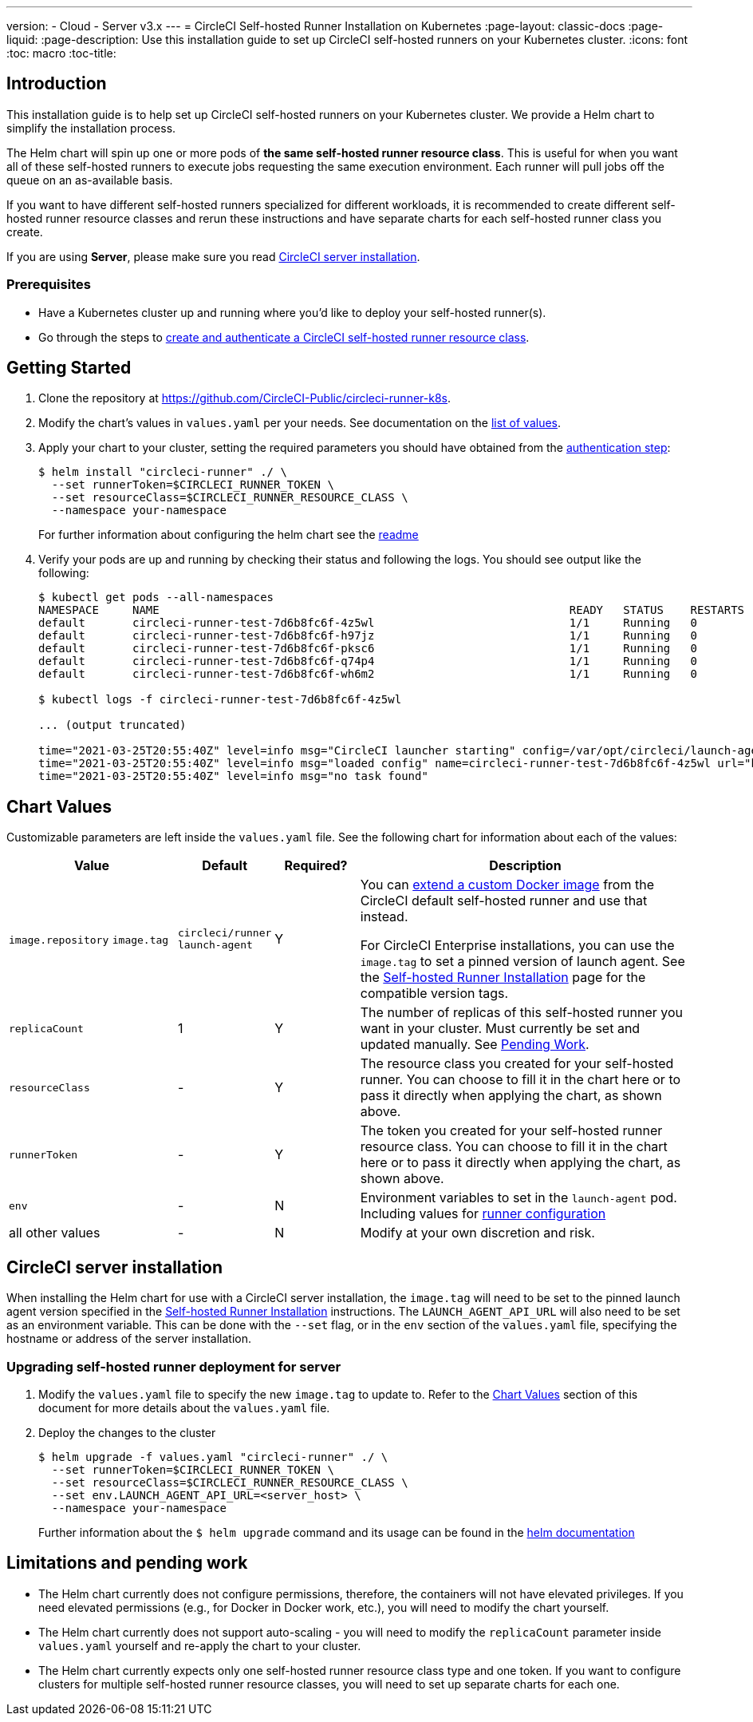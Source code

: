 ---
version:
- Cloud
- Server v3.x
---
= CircleCI Self-hosted Runner Installation on Kubernetes
:page-layout: classic-docs
:page-liquid:
:page-description: Use this installation guide to set up CircleCI self-hosted runners on your Kubernetes cluster.
:icons: font
:toc: macro
:toc-title:

toc::[]

[#introduction]
== Introduction

This installation guide is to help set up CircleCI self-hosted runners on your Kubernetes cluster. We provide a Helm chart to simplify the installation process.

The Helm chart will spin up one or more pods of *the same self-hosted runner resource class*. This is useful for when you want all of these self-hosted runners to execute jobs requesting the same execution environment. Each runner will pull jobs off the queue on an as-available basis.

If you want to have different self-hosted runners specialized for different workloads, it is recommended to create different self-hosted runner resource classes and rerun these instructions and have separate charts for each self-hosted runner class you create.

If you are using **Server**, please make sure you read <<circleci-server-installation, CircleCI server installation>>.

[#prerequisites]
=== Prerequisites
* Have a Kubernetes cluster up and running where you'd like to deploy your self-hosted runner(s).
* Go through the steps to <<runner-installation#authentication,create and authenticate a CircleCI self-hosted runner resource class>>.

[#getting-started]
== Getting Started
. Clone the repository at https://github.com/CircleCI-Public/circleci-runner-k8s.
. Modify the chart's values in `+values.yaml+` per your needs. See documentation on the <<chart-values,list of values>>.
. Apply your chart to your cluster, setting the required parameters you should have obtained from the <<runner-installation#authentication,authentication step>>:
+
```shell
$ helm install "circleci-runner" ./ \
  --set runnerToken=$CIRCLECI_RUNNER_TOKEN \
  --set resourceClass=$CIRCLECI_RUNNER_RESOURCE_CLASS \
  --namespace your-namespace
```
+

For further information about configuring the helm chart see the https://github.com/CircleCI-Public/circleci-runner-k8s#setup[readme] 

. Verify your pods are up and running by checking their status and following the logs. You should see output like the following:
+
```shell
$ kubectl get pods --all-namespaces
NAMESPACE     NAME                                                             READY   STATUS    RESTARTS   AGE
default       circleci-runner-test-7d6b8fc6f-4z5wl                             1/1     Running   0          28h
default       circleci-runner-test-7d6b8fc6f-h97jz                             1/1     Running   0          28h
default       circleci-runner-test-7d6b8fc6f-pksc6                             1/1     Running   0          28h
default       circleci-runner-test-7d6b8fc6f-q74p4                             1/1     Running   0          28h
default       circleci-runner-test-7d6b8fc6f-wh6m2                             1/1     Running   0          28h

$ kubectl logs -f circleci-runner-test-7d6b8fc6f-4z5wl

... (output truncated)

time="2021-03-25T20:55:40Z" level=info msg="CircleCI launcher starting" config=/var/opt/circleci/launch-agent-config.yaml
time="2021-03-25T20:55:40Z" level=info msg="loaded config" name=circleci-runner-test-7d6b8fc6f-4z5wl url="https://runner.circleci.com"
time="2021-03-25T20:55:40Z" level=info msg="no task found"
```

[#chart-values]
== Chart Values

Customizable parameters are left inside the `+values.yaml+` file. See the following chart for information about each of the values:

[.table]
[cols=4*, options="header"]
[cols="2,1,1,4"]
|===
| Value             | Default   | Required? | Description

| `+image.repository+`
`+image.tag+`
| `+circleci/runner+`
`+launch-agent+`
| Y
| You can xref:runner-installation-docker.adoc[extend a custom Docker image] from the CircleCI default self-hosted runner and use that instead.

For CircleCI Enterprise installations, you can use the `+image.tag+` to set a pinned version of launch agent. See the xref:runner-installation-cli.adoc#self-hosted-runners-for-server-compatibility[Self-hosted Runner Installation] page for the compatible version tags.

| `+replicaCount+`  | 1         | Y         | The number of replicas of this self-hosted runner you want in your cluster. Must currently be set and updated manually. See <<limitationspending-work,Pending Work>>.

| `+resourceClass+` | -         | Y         | The resource class you created for your self-hosted runner. You can choose to fill it in the chart here or to pass it directly when applying the chart, as shown above.

| `+runnerToken+`   | -         | Y         | The token you created for your self-hosted runner resource class. You can choose to fill it in the chart here or to pass it directly when applying the chart, as shown above.

| `+env+`           | -         | N         | Environment variables to set in the `launch-agent` pod. Including values for xref:runner-config-reference.adoc[runner configuration] 

| all other values  | -         | N         | Modify at your own discretion and risk.

|===

[#circleci-server-installation]
== CircleCI server installation

When installing the Helm chart for use with a CircleCI server installation, the `+image.tag+` will need to be set to the pinned launch agent version specified in the xref:runner-installation-cli.adoc#self-hosted-runners-for-server-compatibility[Self-hosted Runner Installation] instructions. The `LAUNCH_AGENT_API_URL` will also need to be set as an environment variable. This can be done with the `--set` flag, or in the `env` section of the `values.yaml` file, specifying the hostname or address of the server installation.

[#upgrading-self-hosted-runner-deployment-for-server]
=== Upgrading self-hosted runner deployment for server

. Modify the `+values.yaml+` file to specify the new `+image.tag+` to update to. Refer to the <<Chart Values>> section of this document for more details about the `+values.yaml+` file.
. Deploy the changes to the cluster 
+
```shell
$ helm upgrade -f values.yaml "circleci-runner" ./ \
  --set runnerToken=$CIRCLECI_RUNNER_TOKEN \
  --set resourceClass=$CIRCLECI_RUNNER_RESOURCE_CLASS \
  --set env.LAUNCH_AGENT_API_URL=<server_host> \
  --namespace your-namespace
```
+

Further information about the `$ helm upgrade` command and its usage can be found in the https://helm.sh/docs/helm/helm_upgrade/[helm documentation]

[#limitations-and-pending-work]
== Limitations and pending work
* The Helm chart currently does not configure permissions, therefore, the containers will not have elevated privileges. If you need elevated permissions (e.g., for Docker in Docker work, etc.), you will need to modify the chart yourself.
* The Helm chart currently does not support auto-scaling - you will need to modify the `+replicaCount+` parameter inside `+values.yaml+` yourself and re-apply the chart to your cluster.
* The Helm chart currently expects only one self-hosted runner resource class type and one token. If you want to configure clusters for multiple self-hosted runner resource classes, you will need to set up separate charts for each one.
